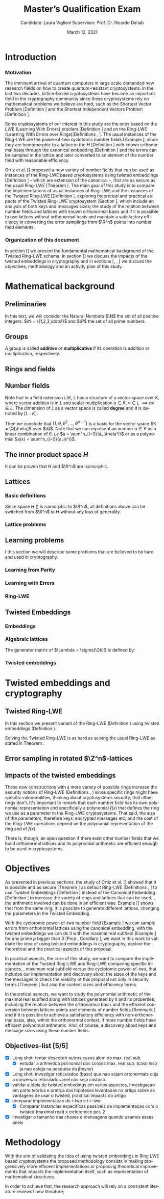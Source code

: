 #+language: en
#+latex_compiler: latexmk
#+OPTIONS: tex:t  toc:nil todo:nil
#+STARTUP: latexpreview:nil fold
#+LATEX_HEADER: \input{./config/math-config}
#+EXCLUDE_TAGS: noexport

# ################ template ic
# #+latex_class: ic-tese-v3
# #+latex_class_options: [Ingles]
# \autora{Laura Viglioni}
# \title{Master’s Qualification Exam}
# \orientador{Prof. Dr. Ricardo Dahab}
# \mestrado
# \datadadefesa{22}{04}{1500}
# \paginasiniciais


# ############### arcticle
#+latex_class: article
#+latex_class_options: [a4paper,12pt] 
#+LATEX_HEADER: \input{./config/article}
#+title: Master’s Qualification Exam
#+author: Candidate: Laura Viglioni @@latex:\\@@ Supervisor: Prof. Dr. Ricardo Dahab
#+date: March 12, 2021

* Introduction
*** Motivation
    :PROPERTIES:  
    :UNNUMBERED: t
    :END:
    
The imminent arrival of quantum computers in large scale demanded new research fields on how to create quantum-resistant cryptosystems. In the last two decades, lattice-based cryptosystems have became an important field in the cryptography community since these cryptosystems rely on mathematical problems we believe are hard, such as the Shortest Vector Problem [Definition \ref{definition:GapSVP-gap-shortest-vector-problem}] and the Shortest Independent Vectors Problem [Definition \ref{definition:SIVP-shortest-independent-vector-problem}].

    Some cryptosystems of our interest in this study are the ones based on the LWE (Learning With Errors) problem [Definition \ref{definition:LWE-learning-with-errors-problem}] and on the Ring-LWE (Learning With Errors over Rings)[Definitions \ref{definition:ring-lwe-search}, \ref{definition:ring-lwe-decision}]. The usual instances of the Ring-LWE are the power-of-two cyclotomic number fields [Example \ref{example:cyclotomic-number-field}], since they are homomorphic to a lattice in the $H$ [Definition \ref{definition:the-h-space}]  with known orthonormal basis through the canonical embedding [Definition \ref{definition:canonical-embedding}] and the errors can be sampled in the lattice and later converted to an element of the number field with reasonable efficiency.

    Ortiz et al. [\cite{Ortiz2021}] proposed a new variety of number fields that can be used as instances of the Ring-LWE based cryptosystems using twisted embeddings [Definition \ref{definition:twisted-embeddings}] -- which are extension of the canonical --, that are as secure as the usual Ring-LWE [Theorem \ref{theorem:twisted-ring-lwe-hardness}]. The main goal of this study is to compare the implementations of usual instances of Ring-LWE and the instances of the Twisted Ring-LWE [Definition \ref{definition:twisted-ring-lwe}], exploring theoretical and practical aspects of the Twisted Ring-LWE cryptosystem [Section \ref{sampling-in-zn-rotated-lattices}], which include an analysis of both keys and messages sizes; the study of the relation between number fields and lattices with known orthonormal basis and if it is possible to use lattices without orthonormal basis and maintain a satisfactory efficiency in converting the error samplings from $\R^n$ points into number field elements.
    
    
*** Organization of this document
    :PROPERTIES:  
    :UNNUMBERED: t
    :END:
    In section [\ref{mathematical-background}] we present the fundamental mathematical background of the Twisted Ring-LWE schema. In section [\ref{twisted-embeddings-and-cryptography}] we discuss the impacts of the twisted embeddings in cryptography and in sections [\ref{objectives}, \ref{methodology}, \ref{timeline}] we discuss the objectives, methodology and an activity plan of this study.
* Mathematical background
  :PROPERTIES:
  :CUSTOM_ID: mathematical-background
  :END:
  
** Preliminaries
   In this text, we will consider the Natural Numbers $\N$ the set of all positive integers: $\N = \{1,2,3,\dots\}$ and $\P$ the set of all prime numbers. 
** Groups
  
   \begin{definition}
     A \textbf{group} is a set $G$ closed under a binary operation $\cdot$ defined on $G$ such
     that:
     \begin{itemize}
     \item \textbf{Associativity: } $\forall a,b,c \in G, \; a\cdot(b\cdot c) = (a\cdot b)\cdot c$
     \item \textbf{Identity element: } $\exists e \in G \; ; \; \forall a \in G, \; a\cdot e = e\cdot a = a$
     \item \textbf{Inverse element: } $\forall a \in G, \; \exists b \in G \; ; \; a\cdot b = b \cdot a = e$
     \end{itemize}
   And it is denoted by $\langle G,\cdot\rangle$, or simply $G$ if the operation is implied.
   \end{definition}

   \begin{definition}
     A group is said to be \textbf{commutative} or \textbf{abelian}
     if $\forall a, b \in G, \; a\cdot b = b\cdot a$
   \end{definition}

   \noindent
   A group is called *additive* or *multiplicative* if its
   operation is addition or multiplication, respectively.

   \begin{definition}
     A subset $H$ of $G$ is a \textbf{subgroup} of $\langle G,\cdot \rangle$ if it is
     closed under $\cdot$ induced by $\langle G,\cdot \rangle$. The \textbf{trivial subgroup} of any
     group is the set consisting of just the identity element.
   \end{definition}

   \begin{definition}
     The \textbf{order} of a group $\langle G,\cdot\rangle$ is the cardinality of the set $G$.
   \end{definition}

   \begin{definition}
     A subgroup $H$ of $G$ can be used to decompose $G$ in uniform sized and
     disjoints subsets called \textbf{cosets}. Given an element $g \in G$:
     \begin{itemize}
     \item A \textbf{left coset} is defined by $gH := \{g\cdot h \; ; \; h \in H\}$
     \item A \textbf{right coset} is defined by $Hg := \{h\cdot g \; ; \; h \in H\}$
     \end{itemize}
   \end{definition}
   
** Rings and fields
   
   \begin{definition}
  A \textbf{ring} is a set together with two binary operations, we will note by
  $+$ and $*$ and call it addition and multiplication, respectively, such that:
  \begin{itemize}
  \item $\langle R,+\rangle$ is an abelian group.
  \item $*$ is associative
  \item $*$ is distributive over $+$
  \end{itemize}

  And it is denoted by $\langle R,+,*\rangle$, or simply $R$ if the operations are implied.
\end{definition}

   \begin{definition}
     A ring is said to be \textbf{commutative} if its $*$ operation is commutative.
   \end{definition}

   \begin{definition}
     A ring is said to be \textbf{with unity} if $*$ has an identity element. We
     shall note it by $1$ and it is called \textbf{unity}.

   \end{definition}

   \begin{definition}
     A \textbf{division ring} is a ring R where $\forall r \in R, \; \exists s \in R \; ; \; r*s = 1$.
   \end{definition}

   \begin{definition}
     A \textbf{field} is a commutative division ring.
   \end{definition}

** Number fields

   \begin{definition}
  Let $K$ and $L$ be two fields, $L$ is said to be a \textbf{field extension} of
  $K$ if $L \subseteq K$ and we denote it by $L/K$
\end{definition}

   Note that in a field extension $L/K$, $L$ has a structure of a vector space over
   $K$, where vector addition is in $L$ and scalar multiplication $a \in K, \; v \in L
   \; \implies av \in L$. The dimension of $L$ as a vector space is called
   \textbf{degree} and it is denoted by $[L:K]$.
   
   \begin{definition}
     A field extension is called \textbf{number field} when it is over $\Q$.
   \end{definition}

   \begin{definition}
     Let $\alpha \in L$ where $L/K$ is a field extension. We say that $\alpha$ is
     \textbf{algebraic over $K$} if $\exists p \in K[X] \;;\; p(\alpha) = 0$. $p$ is said to be
     \textbf{the minimal polynomial of $\alpha$ over $K$} denoted by $p_\alpha$. If $\alpha \in L =
     \Q[\theta]$, we simply call $\alpha$ an \textbf{algebraic number}.
   \end{definition}

   \begin{example}
     It is known that $\Q$ is a field. If we add $\sqrt{2}$ to the set, we
     can build a new field adding also all the powers and multiples of
     $\Q$. This new field is denoted by $\Q[\sqrt{2}]$, note that
     $\sqrt{2}$ is algebraic and its minimal polynomial $p_{\sqrt{2}} = x^2-2$. All
     elements of $\Q[\sqrt{2}]$ are in the form $\{a+b\sqrt{2} \;|\; a,b \in
     \Q\}$ and one of its basis is $\{1, \sqrt{2}\}$, so it has degree is
     $2$.
   \end{example}

   \begin{example}
     If we add $\sqrt[3]{2}$ to $\Q$ instead, its elements would have the
     form $\{a + b\sqrt[3]{2} + c\sqrt[3]{4} \;|\; a,b,c \in \Q\}$, so one of
     its basis is $\{1 ,\sqrt[3]{2} ,\sqrt[3]{4}\}$, $p_\alpha = x^3 - 2$ and its degree
     is $3$.
   \end{example}

   \begin{example}[\cite{Ortiz2021}, Cyclotomic number field]\label{example:cyclotomic-number-field}
     A number field of particular interest is $\Q(\zeta_m)$, the $m$-th cyclotomic field,
     where $\zeta_m = \exp{2\pi i /m}$ is a primitive $m$-th root of unity for any
     integer number $m \geq 1$. The degree of $\Q(\zeta_m)$ is $\phi(m)$, where $\phi(\cdot)$
     denotes the Euler’s totient function. The minimal polynomial of $\zeta_m$, called
     the $m$-th cyclotomic polynomial, is $\Phi_m(x) = \prod_{k \in \Z_{m}^*}$, where $\Z^*_m$ denotes the group of invertible elements in $\Z/m\Z$.
   \end{example}

   \begin{example}[\cite{Ortiz2021}, Maximal real subfield]
     \label{example:maximal-real-subfield}
     The number field $\Q(\zeta_m + \zeta_m^{-1}) \subset \R \cap \Q(\zeta_m)$ is the maximal real subfield of $\Q(\zeta_m)$ and has degree $\phi(m)/2$ if $m \geq 3$.
   \end{example}

   \begin{theorem}
     [\cite{stewart2002}, p.40] If $K$ is a number field, then $K = \Q[\theta]$ for some
     algebraic number $\theta \in K$, called primitive element.
   \end{theorem}

   Then we conclude that $\{1, \theta, \theta^2, ... , \theta^{n-1}\}$ is a basis for the vector
   space $K = \Q[\theta]$ over $\Q$. Note that we can represent an number $a \in K$ as a linear combination of $\theta$, /i.e/ $a = \sum^n_{i=0}{a_i\theta^i}$ or as a polynomial $a(x) = \sum^n_{i=0}{a_ix^i}$.

   \begin{definition}
   A number $\alpha$ is said to be an \textbf{algebraic integer} if $ p \in \Z[X] \;;\; p(\alpha) = 0$. The set of all algebraic integers of $K$ forms a ring called \textbf{ring of integers} of $K$ and is denoted by $\Ok$.
   \end{definition}
   
   \begin{definition}
   An \textbf{integral basis} is a basis for a ring of integers. 
   \end{definition}

   \begin{definition}[\cite{Peikert2017}, Section 2.3.2]
     An \textbf{integral Ideal} $\Id \subset \Ok$ is a  nontrivial additive subgroup that
     is also closed under multiplication by $\Ok$, \textit{i.e.}, $r \cdot a \in \Id$ for
     any $r \in \Ok$ and $a \in \Id$. Any ideal $\Id$ is a free $\Z$-module of rank
     $n$, \ie, it is the set off all $\Z$-linear combinations of some basis
     $\{b_1,\dots,b_n\} \subset \Id$  of linearly independents (over $\Z$) elements $b_i$.
   \end{definition}

   \begin{definition}[\cite{Peikert2017}, Section 2.3.2]
     A \textbf{fractional ideal} $\Id \subset K$ is a set such that $d\Id \subset \Ok$ is an
     integral ideal for some $d \in \Ok$
   \end{definition}

   \begin{definition}[\cite{Peikert2017}, Section 2.3.3]
     For any fractional ideal $\Id \subset K$, its \textbf{dual ideal} is defined as
     $\Id^\vee \defsym \{ a \in K \;;\; Tr(a\Id) \subset \Z \}$. An important canonical
     fractional ideal in a number field K is the \textbf{codifferent ideal}
     $\Ok^\vee$, \ie, the dual ideal of the ring of integers: $\Ok^\vee \defsym \{ a \in K \;;\; Tr(a\Id) \subset \Ok \}$.
   \end{definition}

   \begin{definition}[Fixed field by involution]
\label{definition:fixed-field-by-involution}
     A map $f: K \rightarrow K$, where $K$ is a number field, is called \textbf{involution}
     of $K$ if $\forall a,b \in K \; f(a+b) = f(a) + f(b) \; f(a \cdot b) = f(a) \cdot f(b)$ and
     $f(f(a)) = a$. The subfield $F = \{a \in K \; f(a) = a\}$ is called \textbf{fixed field by
       involution} of $K$.
   \end{definition}
** The inner product space /H/ 
   \begin{definition}
     \label{definition:the-h-space}
     Let $r,s,n \in \Z_+$ such that $n = r + 2s > 0$. The space $H \subset \C^n$ is defined
     as:
     \begin{equation*}
       H = \{(a_1,\dots, a_r, b_1,\dots, b_s, \overline{b_1}, \dots, \overline{b_s}) \in \C^n\}
     \end{equation*}
     where $a_i \in \R, \; \forall i \in \{1,\dots,r\}$ and $b_j \in \C, \; \forall \; j \in \{1,\dots,
     s\}$. For all $x = \left(x_1, \dots, x_n\right), y = \left(y_1, \dots, y_n\right) \in H$ the space
     $H$ is endowed with inner product $\langle {x,y} \rangle_H$ defined as:
     \begin{equation*}
       \langle {x,y} \rangle_H = \sum_{i=1}^n{x_i \overline{y_i}} = \sum_{i=1}^r{x_i y_i} + \sum_{i=1}^s{x_{i+r} \overline{y_{i+r}}} + \sum_{i=1}^s{\overline{x_{i+r}} y_{i+r}}
     \end{equation*}

     The $\ell_2$-norm and infinity norm of any $x \in H$ are defined as $\|x\| =
     \sqrt{\langle{x,x}\rangle_H}$ and $\|x\|_\infty = \max{\{ |x_i| \}}_{i=1}^n $.
   \end{definition}

   It can be proven that $H$ and $\R^n$ are isomorphic.
** Lattices
*** Basic definitions

    \begin{definition}
   A Lattice $\Lambda \subset \R^n$ is a subgroup of the additive group $\R^n$.  In other words, given $m$ linear independent vectors in $\R^n$, the set
    $\{v_1, v_2, ..., v_m\}$ is called a \textbf{basis} for $\Lambda$ and the Lattice may defined
    by:

      \begin{equation*}
        \Lambda := \left\{x = \sum_{i=1}^m{\lambda_iv_i} \in \R^n \; | \; \lambda_i \in \Z\right\}
      \end{equation*}

    \emph{I.e.}, any $\lambda \in \Lambda$ can be written as $\lambda = Mv$ where $M$ is the
    \textbf{generator matrix} of $\Lambda$ where each row is a vector from the basis and
    $v \in \Z^n$.
    \end{definition}

    Since space $H$ (\ref{definition:the-h-space}) is isomorphic to $\R^n$, all definitions above can be switched from $\R^n$ to $H$ without any loss of generality.
   
    \begin{definition}
      The \textbf{minimum distance} of an Lattice $\Lambda$ is the shortest nonzero vector
      from $\Lambda$, given some norm, \textit{i.e.}:
      $$
      \lambda_1(\Lambda) \defsym \min_{0 \ne v \in \Lambda}{\|v\|}
      $$

      We define $\lambda_m$ as the set of $m \in \N$  linear independent vectors of $\Lambda$
      such that the biggest vector from $\lambda_m$ is equal or smaller than the biggest vector of any linearly independent set of length $m$ in $\Lambda$. We usually use
      $\lambda_n$, where $n$ is the size of the basis of $\Lambda$ and we call them
      \textbf{shortest independent vectors} of $\Lambda$.
    \end{definition}

    \begin{definition}\label{definition:gram-matrix}
      Let $\Lambda$ be a lattice and $M$ its generator matrix. The matrix $G = MM^T$ is called \textbf{Gram matrix} for $\Lambda$.
    \end{definition}
*** Lattice problems
    \begin{definition}[\cite{Peikert2017}, Definition 2.8, Gap Shortest Vector
      Problem]
      \label{definition:GapSVP-gap-shortest-vector-problem}
    For an approximation factor $\gamma  = \gamma(n) \geq 1$, the $GapSVP_\gamma $ is: given a lattice
    $\Lambda$ and length $d > 0$, output \textbf{YES} if $\lambda_1(\Lambda) \leq d$ and \textbf{NO} if
    $\lambda_1(L) > \gamma d$.  
    \end{definition}
    
    \begin{definition}[\cite{Peikert2017}, Definition 2.8, Shortest Independent
      Vectors Problem]
      \label{definition:SIVP-shortest-independent-vector-problem}
      For an approximation factor $\gamma = \gamma(n) \geq 1$, the $SIVP_\gamma$ is: given a lattice $\Lambda$, output $n$ linearly independent lattice vectors of length at most $\gamma(n) \cdot \lambda_n(\Lambda)$.
    \end{definition}
    
** Learning problems
   I this section we will describe some problems that are believed to be hard and used in cryptography. 
*** Learning from Parity
    \begin{definition}
     \label{definition:LFP-learning-from-parity-problem}
     Given $m$ vectors uniformly chosen  $a_i \gets \Z^n_2$ and some $\epsilon \in [0,1]$, we
     define the problem \textbf{Learning from Parity (LFP)} as:

     find $s \in \Z^n_2$ such that for $i \in \{1,\dots,m\}$
        $$ \langle{s, a_i}\rangle \; \approx_\epsilon \; b_i \;\; (mod\; 2) $$

        In other words, the equality holds with probability $1 - \epsilon$

   \end{definition}

*** Learning with Errors
    \begin{definition}\label{definition:LWE-learning-with-errors-problem}
      Learning with Errors (LWE) is a generalization of LFP (\ref{definition:LFP-learning-from-parity-problem}) with two new parameters $p \in \P$ and $\chi$ a probability distribution on $\Z_p$ so that we have:
    \[
      <s, a_i> \; \approx_\chi \; b_i \;\; (\mod\; p) \;\;\; \text{or} \;\;\; <s, a_i> + e_i \; = \;  b_i \;\; (\mod\; p) 
        \]
         Where $a_i \gets \Z^n_p$ uniformly and $e_i \gets \Z$ according to $\chi$

    \end{definition}

    \begin{theorem}[\cite{regev2009}, Theorem 1.1]
      Let $n$, $p$ be integers and $\alpha \in (0, 1)$ be such that $\alpha p > 2\sqrt{n}$. If
      there exists an efficient algorithm that solves $LWE_{p \Psi_\alpha}$ then there
      exists an efficient quantum algorithm that approximates the decision version
      of the shortest vector problem ($GAP_{SVP}$ \ref{definition:GapSVP-gap-shortest-vector-problem}) and the
      shortest independent vectors problem (SIVP \ref{definition:SIVP-shortest-independent-vector-problem}) to within
      $\tilde{O}(n/\alpha)$ in the worst case.

      Where $\Psi_\beta$ is defined as:
      $$
      \forall r \in [0,1), \; \Psi_\beta(r) \defsym \sum_{k=-\infty}^\infty{\frac{1}{\beta} . \exp{\left( -\pi \left( \frac{r-k}{\beta} \right)^2 \right)}}
      $$
    \end{theorem}

*** Ring-LWE
    \begin{text}
      Let $K$ be a number field, $R = \Ok$ its ring of integers and $R^\vee$ the
      codifferent ideal of $K$. Let $2 \leq q \in \N$ and for any fractional ideal $\Id \subset
      K$. Also let $K_\R$ be the tensor product $K \otimes_\Q \R$, $\Id_q = \Id/q\Id$
      and $\mathbb{T} = K_\R/R^\vee$.

      The twisted embeddings can be extended from $K$ to $K_\R$ as follows [\cite{Ortiz2021},
      Section 3]: for any totally positive $\tau \in F$, the $\R$-vector space
      $\sigma_\tau(K_\R)$ is isomorphic to $H \simeq \R^n$. Consider the extension of the trace
      function $Tr_K : K \rightarrow \Q$ to $Tr_K : K_\R \rightarrow \R$, for any $\tau \in F$ totally
      positive integer we can define the inner product as:

      $$
      \langle{a,b}\rangle_\tau \defsym \langle{\sigma_\tau(a), \sigma_\tau(b)}\rangle_H  = Tr_K (\tau a \overline{b}) , \;\; a,b \in K_\R
      $$

      By considering the inner product $\langle{a,b}\rangle_\tau$, the $\R$-vector space $K_\R$
      is an Euclidian vector space of dimention $n$ isometric to both $\left(
        H , \langle{a,b}\rangle_H  \right)$ and $\left( \R , \langle{a,b}\rangle  \right)$.
    \end{text}

    \begin{definition}[\cite{Peikert2017}, Definition 2.15, Ring-LWE Average-Case Decision]
      \label{definition:ring-lwe-decision}
      Let $\Upsilon$ be a distribution over a family of error distributions over $K_\R$.
      The average-case Ring-LWE decision problem, denoted $R-LWE{q,\Upsilon}$, is to
      distinguish (with non-negligible advantage) between independent samples from
      $A_{s, \psi}$ for a \textit{random} choice of $(s,\psi) \longleftarrow U(R_q^\vee) \times \Upsilon$, and the
      same number of uniformly random and independent samples from $R_q \times \mathbb{T}$.
    \end{definition}

    \begin{theorem}[\cite{Peikert2017}, Corollary 5.2]
      Let $\alpha = \alpha(n) \in (0, 1)$, and let $q = q(n)$ be an integer such that $\alpha q \geq 
      2\sqrt{n}$. Then, there is \emph{a polynomial-time quantum reduction from} $SIVP_{\gamma'}$
      and $GapSVP_{\gamma'}$ \emph{to (average-case, decision)} $LWE_{q,\alpha}$.
    \end{theorem}

    \begin{definition}[\cite{Lyubashevsky2010}, Definition 3.2, Ring-LWE Search]
      \label{definition:ring-lwe-search}
    Let $\Psi$ be a family of distributions over $K_\R$. The search version of the $ring-LWE$ problem, denoted $R-LWE_{q,\Psi}$, is defined as follows: given access to arbitrarily many independent samples from $A_{s,\psi}$ for some arbitrary $s \in R_q^\vee$ and $\psi \in \Psi$, find $s$.
    \end{definition}

    \begin{theorem}[\cite{Lyubashevsky2010}, Theorem 3.6]
      Let K be the mth cyclotomic number field having dimension $n = \phi(m)$ and $R =
      \Ok$ be its ring of integers. Let $\alpha < \sqrt{(\log{n})/n}$, and let $q = q(n)
      \geq 2, \; q = 1 \; (mod \; m)$ be a $poly(n)$-bounded prime such that $\alpha q \geq
      \omega(\sqrt{\log{n}})$. Then there is a polynomial-time quantum reduction from
      $\tilde{O}(n/\alpha)$-approximate $SIVP$ (or $SVP$) on ideal lattices in $K$ to
      $R-DLWE_{q,\Upsilon_\alpha}$. Alternatively, for any $l \geq 1$, we can replace the target
      problem by the problem of solving $R-DLWE_{q,D_\xi}$ given only $l$ samples,
      where $\xi = \alpha \cdot ( nl/ \log{(nl)} )^{1/4}$
    \end{theorem}

** Twisted Embeddings
*** Embeddings
   
    \begin{definition}
    Let $K$ and $L$ be two field extensions and a homomorphism $\phi: K \rightarrow L$. $\phi$ is said to be a \textbf{$\Q$-homomorphism} if $\phi(a) = a, ; \forall a \in \Q$ 
    \end{definition}

    \begin{definition}
    A $\Q$-homomorphism $\phi: K \rightarrow \C$ is called an \textbf{embedding}.
    \end{definition}

    \begin{theorem}
    [\cite{stewart2002}, p.41] If $K$ is a number field with degree $n$ then there are
    exactly $n$ embeddings $\sigma_i : K \rightarrow \C$ where by $\sigma_i(\theta) =
    \theta_i$ where $\theta_i \in \C$ is a distinct zero of the $K$'s
    minimum polynomial.
    \end{theorem}

    \begin{definition}[Trace and Norm]
\label{definition:trace-and-norm}
Let $x \in K$ be an element of a number field and $\{\sigma_i\}_{i=1}^n$ the possible
embeddings. The elements $\{\sigma_i(x)\}_{i=1}^n$ are called \textbf{conjugates} of
x and we define the \textbf{norm} of $x$ $N(x)$ and \textbf{Trace} of $x$ $Tr(x)$
respectively:
$$
N(x) = \prod_{i=1}^n{\sigma_i(x)} \;,\;   Tr(x) = \sum_{i=1}^n{\sigma_i(x)}
$$

\end{definition}
    \begin{theorem}[\cite{stewart2002}, p.54]
      For any $x \in K$, we have $N(x), Tr(x) \in \Q$. If $x \in \Ok$, we have $N(x),
      Tr(x) \in \Z$.
    \end{theorem}


    \begin{definition}
 Let $\{\sigma_i\}_n$ the possible embeddings of a number field $K$. Let $r$ the number of embeddings with real images and $2s$ the complex ones, then
 $r + 2s = n$. The pair $\left(r,s\right)$ is called \textbf{signature} of $K$.
 \end{definition}

    \begin{definition}\label{definition:canonical-embedding}
 The homomorphism $\sigma: K \rightarrow \R^r \times \C^s$, where $(r,s)$ is the signature of $K$, is
 said to be the \textbf{canonical embedding} and is defined by:
 $$
 \sigma(x) = \left(\sigma_1(x), ... , \sigma_r(x), \sigma_{r+1}(x), ..., \sigma_{r+s}(x) \right)
 $$

 Note that we could rewrite the canonical embedding as $\sigma : K \rightarrow \R^n$
 $$
 \sigma(x) = \left( \sigma_1(x), ... , \sigma_r(x), \Re(\sigma_{r+1}(x)), \Im(\sigma_{r+1}(x)), ...,
   \Re(\sigma_{r+s}(x)), \Im(\sigma_{r+s}(x)) \right)
 $$

 For now on we will denote it simply by:

 $$
 \sigma(x) = \left( \sigma_1(x), \dots , \sigma_r(x), \sigma_{r+1}(x), \dots, \sigma_{r+2s}(x) \right)
 $$

 \end{definition}

*** Algebraic lattices
    
    \begin{theorem}[\cite{stewart2002}, p.155]\label{theorem:algebraic-lattice}
    Let $\{\omega_1,...,\omega_n\}$ be an integral basis of $K$, The $n$ vectors $v_i = \sigma(\omega_i)
    \in \R^n$ are linearly independent, so they define a full rank algebraic lattice
    $\Lambda = \Lambda(\Ok) = \sigma(\Ok)$.
    \end{theorem} 
    The generator matrix of $\Lambda = \sigma(\Ok)$ is defined by:
    
    \begin{equation}
      \label{definition:gen-matrix-alg-lattices}
      \begin{pmatrix}
        \sigma_1(\omega_1) & $\dots$ &  \sigma_{r+2s}(\omega_1) \\
        & \vdots & \\
        \sigma_1(\omega_n) & $\dots$ & \sigma_{r+2s}(\omega_n) \\
      \end{pmatrix}  
    \end{equation}
    
    \begin{remark}\label{remmark:lattices-number-field-correspondence}
      An embedding creates the correspondence between a point $\lambda \in \Lambda \subset \R^n$ of an algebraic lattice (Theo.
      \ref{theorem:algebraic-lattice}) and an integer in $\Ok$:

      Let $\lambda$ be a point of a lattice $\Lambda$:

    \begin{align*} 
         \lambda &= (\lambda_1,\dots,\lambda_{r+2s}) \in \Lambda \\
           &= \left( \sum_{i=1}^n{z_i\sigma_1(\omega_i)} , \dots , \sum_{i=1}^n{z_i\sigma_{r+2s}(\omega_i)} \right) \\
           &= \left( \sigma_1\left(   \sum_{i=1}^n{z_i\omega_i} \right) , \dots , \sigma_{r+2s} \left( \sum_{i=1}^n{z_i\omega_i}  \right) \right) 
    \end{align*}
      where $z_i \in \Z$. Since any element $x \in \Ok$ has the form $x =
      \sum_{i=1}^n{\lambda_i\omega_i}$, we can conclude that:

      \begin{equation*}
        \lambda = \left( \sigma_1(x), \dots, \sigma_{r+2s}(x) \right) = \sigma(x)
      \end{equation*}

    \end{remark}

*** Twisted embeddings
    
    \begin{definition}
      Let $K$ be a number field with degree $n$ and $\sigma$ an embedding. We say that a
      number $\tau \in F$, where $F$ is the fixed field by involution of $K$ (Definition \ref{definition:fixed-field-by-involution}) is \textbf{totally  positive} if $\forall i \in {1, \dots , n}, \; \sigma_i(\tau) \in \R^*_+$. 
    \end{definition}


    \begin{definition}[Twisted Embedding]
      \label{definition:twisted-embeddings}
      Given $\tau$ a totally positive number, the \textbf{$\tau$-twisted embedding}, or
      simply twisted embedding, is the monomorphism defined as:
      \begin{equation*}
        \sigma_\tau(x) = \left( \sqrt{\tau_1}\sigma_1(x), \dots, \sqrt{\tau_{r+2s}}\sigma_{r+2s}(x) \right)
      \end{equation*}

      where $\tau_i = \sigma_i(\tau)$.
    \end{definition}
* Twisted embeddings and cryptography
  :PROPERTIES:
  :CUSTOM_ID: twisted-embeddings-and-cryptography
  :END:
  
** Twisted Ring-LWE
   In this section we present variant of the Ring-LWE (Definition \ref{definition:ring-lwe-search}) using twisted embeddings (Definition \ref{definition:twisted-embeddings}).

   
    
   \begin{definition}[\cite{Ortiz2021}, Twisted Ring-LWE distribution]
     \label{definition:twisted-ring-lwe}
     For a totally positive element $\tau \in F$, let $\psi_\tau$ denote an error distribution
     over the inner product $\langle{\cdot,\cdot}\rangle_\tau$ and $s \in R^\vee_q$ (the “secret”) be an
     uniformly randomized element. The \emph{Twisted Ring-LWE distribution}
     $\mathcal{A}_{s,\psi_\tau}$ produces samples of the form
     $$
     (a, b = a \cdot s + e \;\;\; \mod{qR^\vee}) \in R_q \times K_\R/qR^\vee.
     $$
   \end{definition}

   Solving the Twisted Ring-LWE is as hard as solving the usual Ring-LWE as stated in Theorem \ref{theorem:twisted-ring-lwe-hardness}:

   \begin{theorem}[\cite{Ortiz2021}, Theorem 1]
     \label{theorem:twisted-ring-lwe-hardness}
     Let $K$ be an arbitrary number field, and let $\tau \in F$ be totally positive.
     Also, let $(s,\psi)$ be randomly chosen from $(U(R_q^\vee)\times \Psi)$ in $(K_\R,\langle{\cdot,\cdot}\rangle_{\tau=1})$.
     Then there is a polynomial-time reduction from $Ring-LWE_{q,\psi}$ to $Ring-LWE^\tau_{q,\psi_\tau}$ .
   \end{theorem}
** Error sampling in rotated \(\Z^n\)-lattices
   :PROPERTIES:
   :CUSTOM_ID: sampling-in-zn-rotated-lattices
   :END:

   \begin{text}
     In this section we present the \textit{Ortiz et al.} (\cite{Ortiz2021}, Section 8)
     variation of the cryptosystem of Lyubashevsky, Peikert, and Regev
     (\cite{LPV2013}, Section 8.2) using twisted embeddings. Let $R$ be an $m$-th
     cyclotomic ring and $p, q \in \Z$ coprimes. The message space is defined as
     $R_p$ and it is required $q$ to be coprime with every odd prime dividing
     $m$. Consider that $\phi_\tau$ is an error distribution over $\krspace$
     and $\lfloor{\cdot}\rceil$ denotes a valid discretization to (cosets) of $R^\vee$ or $pR^\vee$.
     Also, $\hat{m} = m/2$ if $m$ is even, otherwise $\hat{m} = m$. Finally, for any
     $\overline{a} \in \Z_q$, let $[[\overline{a}]]$ denote the unique representative
     $a \in (\overline{a} + q\Z) \cap [-q/2, q/2)$, which is entry-wise extended to
     polynomials.

     \begin{itemize}
     \item \textbf{Key generation}: choose a uniformly random $a \in R_q$. Choose $x
       \longleftarrow \lfloor{\phi_\tau}\rceil$ and $e \longleftarrow \lfloor{p \cdot \phi_\tau}\rceil_{pR^\vee}$. Output $(a,b = \hat{m}\cdot(a \cdot x + e)
       \mod{qR} ) \in R_q \times R_q$ as the public key and $x$ as the secret key.
     \item \textbf{Encryption}: choose $z \longleftarrow \longleftarrow \lfloor{\phi_\tau}\rceil_R^\vee$, $e' \longleftarrow \lfloor{p \cdot
         \phi_\tau}\rceil_{pR^\vee}$ and  $e'' \longleftarrow \lfloor{p \cdot \phi_\tau}\rceil_{t^{-1}\mu +pR^\vee}$, where $\mu \in R_p$ is
       the word to be encrypted. Let $u = \hat{m} \cdot (a \cdot z + e') \mod{qR}$ and $v =
       z \cdot b + e'' \in R_q^\vee$. Output $(u,v) \in R_q \times R^\vee_q$.
     \item \textbf{Decryption}: Given the encrypted message $(u,v)$, compute $v - u
       \cdot x \mod{qR^\vee}$, and decode it to $d = [[v - u \cdot x]] \in R^\vee$. Output $\mu = t \cdot
       d \mod{pR}$. 
     \end{itemize}

     In this cryptosystem, the most expensive operations to compute are the error sampling, its discretization and the polynomial multiplications. When $R$ is
     the ring of integers of the maximal real subfield
     (\ref{example:maximal-real-subfield}) $\maxrs$, the sampling of error terms can be performed directly over $(K_\R, \langle{\cdot,\cdot}\rangle_\tau)$ in the orthonormal basis while preserving the spherical format and standard deviation in respect to the corresponding distribution in $H$. The efficiency
   of discrete sampling when $K = \Q(\zeta_p + \zeta_p^{-1})$ is reinforced by the fact
   that the discretization in $\Z^n$-lattices is simply a coordinate-wise rounding to the nearest integer. (\cite{Ortiz2021}, Section 8).
   \end{text}
** Impacts of the twisted embeddings
   
   \begin{text}
     The correspondence between a point $\lambda \in \Lambda$ of a lattice and an algebraic
     integer $x \in \Ok$ of a ring of integers (Remark \ref{remmark:lattices-number-field-correspondence}),
     \ie, $\lambda = (\sigma_1(x), \dots, \sigma_{r+2s}(x)) = \sigma(x)$, where $\sigma$ is the
     canonical embedding (Definition \ref{definition:canonical-embedding}), allow us to
     sample errors over a Lattice and convert them through the embedding to the
     polynomial representation, \ie, the representation of an element of a ring of
     integers.

     This conversion is trivial when the Lattices we are dealing are rotations of
     $\Z^n$, otherwise it can be very expensive. With the canonical embedding
     (Definition \ref{definition:canonical-embedding}) we can achieve a $\Z^n$ rotated
     Lattice with the cyclotomic number field with power of $2$ dimension
     (\cite{Lyubashevsky2010}, \cite{DucasDurmos2012}).

     Using the Twisted Embedding (Definition \ref{definition:twisted-embeddings}) we can obtain
     different lattices from the same number field:

   \end{text}

   \begin{example}[\cite{Ortiz2021}, Example 3]\label{example:twisted-embeddings-generating-different-lattices-from-the-same-ring}
  Let $K = \Q(\sqrt{3}) = \{a + b\sqrt{3} \;;\; a,b \in \Q\}$ be a totally
  real number field with degree 2. It follows that the fixed field by
  involution $F=K$. For any totally positive element $\tau \in F$, consider
  the lattice $M_\tau = \Ok = \Z[\sqrt{3}]$ in the inner product space
  $(K_\R,\langle \cdot,\cdot \rangle_\tau)$. The set $\{1,\sqrt{3}\}$ in a
  $\Z$-basis of $M_\tau$ and the Gram matrix of the lattice $M_\tau$ is given by:
  \[G_\tau =
    \begin{bmatrix}
      Tr_K(\tau) & Tr_K(\tau\sqrt{3}) \\
      Tr_K(\tau\sqrt{3}) & Tr_k(3\tau)
    \end{bmatrix}
  \]

  For example, for $\tau = 1$ \text{and} $\tau = 2 + \sqrt{3}$, the Gram matrices are
  given by:
  \[
    G_1 =
    \begin{bmatrix}
      2 & 0 \\
      0 & 6
    \end{bmatrix}
    \;\;\;and\;\;\;
    G_{2+\sqrt{3}} =
    \begin{bmatrix}
      4 & 6 \\
      6 & 12
    \end{bmatrix}
  \]
  It can be shown that these two lattices are not equivalent.
\end{example}

   \begin{text}
     The theorem (Theorem \ref{theorem:ideal-lattices-doesnt-change-gaussian}),
     proposition
     (Proposition \ref{prop:maximal-real-subfield-generates-orthonormal-lattice})
     and corollary (Corollary \ref{corollary:maximal-real-subfield-prime-p-greater-than-5}) bellow show that we can build $\Z^n$-rotated
     lattices from the maximal real subfield
     (Example \ref{example:maximal-real-subfield}) using twisted embeddings, \ie, the
     errors sampled on these lattices can be trivially converted to polynomial
     representation as elements of a number field.
   \end{text}

   \begin{theorem}[\cite{Ortiz2021}, Theorem 5]\label{theorem:ideal-lattices-doesnt-change-gaussian}
     Let $K$ be a number field with a fixed field by the involution $F$. Consider $\tau
     \in F$ totally positive and $\Id \subset \Ok$ a fractional ideal such that $\Id$ is an
     ideal lattice in $(K_\R , \langle \cdot,\cdot \rangle_\tau )$. If $\Id$ is an orthonormal lattice, then both the format and the standard deviation of a spherical Gaussian distribution in an orthonormal basis of $\Id \subset K_\R$ are preserved when seen in the canonical basis of the space $H$ (via the twisted embedding $\sigma_\tau$).
   \end{theorem}

   \begin{proposition}[\cite{Ortiz2021}, Proposition 2]\label{prop:maximal-real-subfield-generates-orthonormal-lattice}
   Let $p \geq 5$ be a prime number, and let $K = \maxrs$ and $\tau =
     \frac{1}{p}(1 - \zeta_p)( 1 - \zeta^{- 1}_p)$. Then $\Ok$ in $\krspace$ is an
     orthonormal lattice with basis $\Cb^\perp = \{e_1^\prime, \dots, e^\prime_n \;;\; e^\prime_n = e_n
     \;\; \text{and} \;\; e^\prime_j = e_j +  e^\prime_{j+ 1} \}$ where $\Cb = \{e_1,\dots,e_n\}$
     is the integral basis of $K$.
   \end{proposition}

   \begin{corollary}[\cite{Ortiz2021}, Corollary 1]\label{corollary:maximal-real-subfield-prime-p-greater-than-5}
     Let $K = \maxrs$ for $p \geq 5$ prime and let $v \in \Ok$ be a random variable
     distributed as $\psi_s^n$ in the basis $\Cb^\perp$. Then, the dstribution of $(T^{-1}
     \circ \sigma_\tau)(v)$ for $\tau = \frac{1}{p}(1 - \zeta_p)( 1 - \zeta^{- 1}_p)$, seen in the
     canonical basis of $H$, is the spherical Gaussian $\psi_s^n$.
   \end{corollary}

   These new constructions with a more variety of possible rings increase the security notions of Ring-LWE (Definitions \ref{definition:ring-lwe-search}, \ref{definition:ring-lwe-decision}) since specific rings might have specific vulnerabilities, thinking about cryptosystems security, that other rings don't. It's important to remark that each number field has its own polynomial representation and specifically a polynomial $f(x)$ that defines the ring we use as a parameter in the Ring-LWE cryptosystems. That said, the size of the parameters, therefore keys, encrypted messages etc, and the cost of the Ring-LWE operations depend on the polynomial representation of the ring and of $f(x)$.

   There is, though, an open question if there exist other number fields that we build orthonormal lattices and its polynomial arithmetic are efficient enough to be used in cryptosystems. 

* Objectives
  :PROPERTIES:
  :CUSTOM_ID: objectives
  :END:
  
  As presented in previous sections, the study of Ortiz et al. [\cite{Ortiz2021}] showed that it is possible and as secure [Theorem \ref{theorem:twisted-ring-lwe-hardness}] as default Ring-LWE [Definitions \ref{definition:ring-lwe-search}, \ref{definition:ring-lwe-decision}] to use Twisted Embeddings [Definition \ref{definition:twisted-embeddings}] instead of the Canonical Embedding [Definition \ref{definition:canonical-embedding}] to increase the variety of rings and lattices that can be used, \ie, the arithmetic involved can be done in an efficient way. Example [\ref{example:twisted-embeddings-generating-different-lattices-from-the-same-ring}] shows that from the same ring, it is possible to generate different lattices, changing the parameters in the Twisted Embedding.

  With the cyclotomic power-of-two number field [Example \ref{example:cyclotomic-number-field}] we can sample errors from orthonormal lattices using the canonical embedding, with the twisted embeddings we can do it with the maximal real subfield [Example \ref{example:maximal-real-subfield}] for any prime $p$ bigger than $3$ [Prop \ref{prop:maximal-real-subfield-generates-orthonormal-lattice}, Corollary \ref{corollary:maximal-real-subfield-prime-p-greater-than-5}], we want in this work to validate the idea of using twisted embeddings in cryptography, explore the theoretical and the practical aspects of this proposal.

  In practical aspects, the core of this study, we want to compare the implementation of the Twisted Ring-LWE and Ring-LWE comparing specific instances, \ie, maximum real subfield versus the cyclotomic power-of-two, that includes our implementation and discovery about the sizes of the keys and the messages to check the viability of this proposal not only in security terms [Theorem \ref{theorem:twisted-ring-lwe-hardness}] but also the content sizes and efficiency terms.

  In theoretical aspects, we want to study the polynomial arithmetic of the maximal real subfield along with lattices generated by it and its properties, including the relation between the orthonormal basis and the efficient conversion between lattices points and elements of number fields [Remmark \ref{remmark:lattices-number-field-correspondence}] and if it is possible to achieve a satisfactory efficiency with non-orthonormal basis, also, within the orthonormal context, if more number fields have efficient polynomial arithmetic. And, of course, a discovery about keys and message sizes using these number fields.
** Objectives-list [5/5]
   - [X] Long shot: tentar descobrir outros casos alem do max. real sub.
     - [X] estudar a aritmetica polinomial dos corpos max. real sub. (caso isso ja nao esteja na pesquisa da jheyne)
   - [X] Long shot: investigar reticulados (base) que nao sejam ortonormais cuja a conversao reticulado~anel não seja custosa 
   - [X] validar a ideia de twisted embedings em varios aspectos, investigaçao em parte teorica e pratica das hipoteses levantadas
     no artigo sobre as vantagens de usar o twisted, practical impacts do artigo    
   - [X] comparar implementaçao do r-lwe e t-r-lwe
     - [X] Comparar instancias especificas passíveis de implementaçao com o twisted (maximal real) x ciclotomico pot. 2

   - [X] investigar o tamanho das chaves e mensagens quando usamos esses aneis 
  
* Methodology
  :PROPERTIES:
  :CUSTOM_ID: methodology
  :END:

  With the aim of validating the idea of using twisted embeddings in Ring LWE based cryptosystems the proposed methodology consists in making progressively more efficient implementations or proposing theoretical improvements that impacts the implementation itself, such as representation of mathematical structures.

  In order to achieve that, the research approach will rely on a consistent literature reviewof new literature;

* Timeline
  :PROPERTIES:
  :CUSTOM_ID: timeline
  :END:
  
** Activities
   - First semester of 2021
     - Study the Twisted Ring LWE problem and implementation
     - Start implementing a cryptosystem based on Ring LWE problem
   - Second semester of 2021 and first semester of 2022
     - Compare instances of Ring LWE and Twisted Ring LWE, \ie, analyze the cryptosystem
     - Re-implement the cryptosystem with new theoretical and practical points discovered in the implementation analysis
     - Study the arithmetic of the maximum real subfield and the relation between orthonormal basis and the twisted embedding 
   - Second semester of 2022
     Defense of research thesis
     
* Bibliography
  :PROPERTIES:
  :UNNUMBERED: t
  :CUSTOM_ID: bibliography
  :END:
  
  \bibliographystyle{plain}
  \bibliography{library,ic-tese-v3}



  





  

